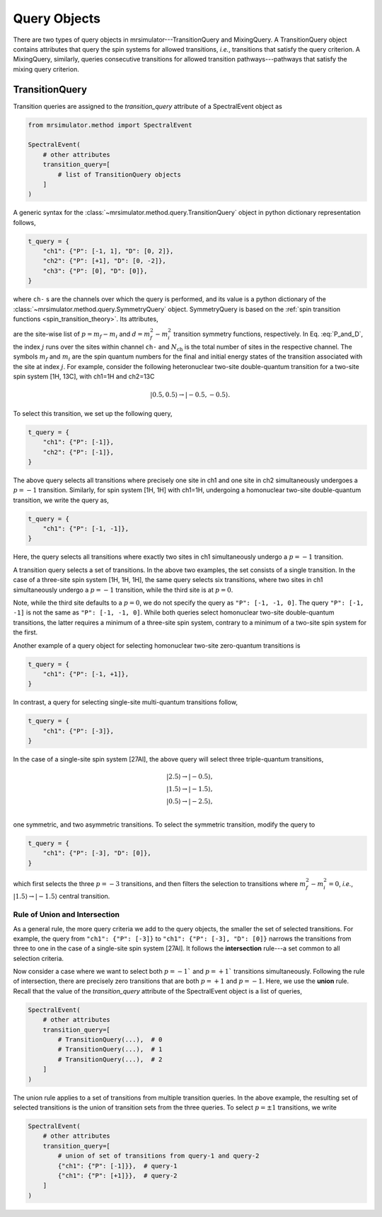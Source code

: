 .. _query_doc:

Query Objects
=============

There are two types of query objects in mrsimulator---TransitionQuery and MixingQuery.
A TransitionQuery object contains attributes that query the spin systems for
allowed transitions, `i.e.`, transitions that satisfy the query criterion.
A MixingQuery, similarly, queries consecutive transitions for allowed
transition pathways---pathways that satisfy the mixing query criterion.

TransitionQuery
---------------

Transition queries are assigned to the `transition_query` attribute of a SpectralEvent
object as

.. code-block:: python

    from mrsimulator.method import SpectralEvent

    SpectralEvent(
        # other attributes
        transition_query=[
            # list of TransitionQuery objects
        ]
    )

A generic syntax for the :class:`~mrsimulator.method.query.TransitionQuery` object in
python dictionary representation follows,

.. code-block:: python

    t_query = {
        "ch1": {"P": [-1, 1], "D": [0, 2]},
        "ch2": {"P": [+1], "D": [0, -2]},
        "ch3": {"P": [0], "D": [0]},
    }

where ``ch-`` s are the channels over which the query is performed, and its value is a
python dictionary of the :class:`~mrsimulator.method.query.SymmetryQuery` object.
SymmetryQuery is based on the :ref:`spin transition functions <spin_transition_theory>`.
Its attributes,

.. math::
    :label: P_and_D

    P = [(m_f - m_i)_j]_{j=0}^{N_\text{ch}}, \\
    D = [(m_f^2 - m_i^2)_j]_{j=0}^{N_\text{ch}},

are the site-wise list of :math:`p = m_f - m_i` and :math:`d = m_f^2 - m_i^2` transition
symmetry functions, respectively. In Eq. :eq:`P_and_D`, the index :math:`j` runs over the
sites within channel ``ch-`` and :math:`N_\text{ch}` is the total number of sites in the
respective channel. The symbols :math:`m_f` and :math:`m_i` are the spin quantum numbers
for the final and initial energy states of the transition associated with the site at
index :math:`j`. For example, consider the following heteronuclear two-site double-quantum
transition for a two-site spin system [1H, 13C], with ch1=1H and ch2=13C

.. math::
    |0.5, 0.5\rangle \rightarrow |-0.5, -0.5\rangle.

To select this transition, we set up the following query,

.. code-block:: python

    t_query = {
        "ch1": {"P": [-1]},
        "ch2": {"P": [-1]},
    }

The above query selects all transitions where precisely one site in ch1 and one site in
ch2 simultaneously undergoes a :math:`p=-1` transition. Similarly, for spin system [1H, 1H]
with ch1=1H, undergoing a homonuclear two-site double-quantum transition, we write
the query as,

.. code-block:: python

    t_query = {
        "ch1": {"P": [-1, -1]},
    }

Here, the query selects all transitions where exactly two sites in ch1 simultaneously
undergo a :math:`p=-1` transition.

A transition query selects a set of transitions. In the above two examples, the set
consists of a single transition. In the case of a three-site spin system [1H, 1H, 1H],
the same query selects six transitions, where two sites in ch1 simultaneously undergo a
:math:`p=-1` transition, while the third site is at :math:`p=0`.

Note, while the third site defaults to a :math:`p=0`, we do not specify the query as
``"P": [-1, -1, 0]``. The query ``"P": [-1, -1]`` is not the same as ``"P": [-1, -1, 0]``.
While both queries select homonuclear two-site double-quantum transitions, the latter
requires a minimum of a three-site spin system, contrary to a minimum of a two-site spin
system for the first.

Another example of a query object for selecting homonuclear two-site zero-quantum
transitions is

.. code-block:: python

    t_query = {
        "ch1": {"P": [-1, +1]},
    }

In contrast, a query for selecting single-site multi-quantum transitions follow,

.. code-block:: python

    t_query = {
        "ch1": {"P": [-3]},
    }

In the case of a single-site spin system [27Al], the above query will select three
triple-quantum transitions,

.. math::
    |2.5\rangle \rightarrow |-0.5\rangle, \\
    |1.5\rangle \rightarrow |-1.5\rangle, \\
    |0.5\rangle \rightarrow |-2.5\rangle, \\

one symmetric, and two asymmetric transitions. To select the symmetric transition,
modify the query to

.. code-block:: python

    t_query = {
        "ch1": {"P": [-3], "D": [0]},
    }

which first selects the three :math:`p=-3` transitions, and then filters the selection
to transitions where :math:`m_f^2 - m_i^2=0`, `i.e.`,
:math:`|1.5\rangle \rightarrow |-1.5\rangle` central transition.

Rule of Union and Intersection
''''''''''''''''''''''''''''''

As a general rule, the more query criteria we add to the query objects, the smaller
the set of selected transitions. For example, the query from ``"ch1": {"P": [-3]}`` to
``"ch1": {"P": [-3], "D": [0]}`` narrows the transitions from three to one in the case
of a single-site spin system [27Al]. It follows the **intersection** rule---a set
common to all selection criteria.

Now consider a case where we want to select both :math:`p=-1`` and :math:`p=+1`` transitions
simultaneously. Following the rule of intersection, there are precisely zero transitions that
are both :math:`p=+1` and :math:`p=-1`. Here, we use the **union** rule. Recall that the
value of the `transition_query` attribute of the SpectralEvent object is a list of queries,

.. code-block:: python

    SpectralEvent(
        # other attributes
        transition_query=[
            # TransitionQuery(...),  # 0
            # TransitionQuery(...),  # 1
            # TransitionQuery(...),  # 2
        ]
    )

The union rule applies to a set of transitions from multiple transition queries.  In the above
example, the resulting set of selected transitions is the union of transition sets from the
three queries. To select :math:`p=\pm1` transitions, we write

.. code-block:: python

    SpectralEvent(
        # other attributes
        transition_query=[
            # union of set of transitions from query-1 and query-2
            {"ch1": {"P": [-1]}},  # query-1
            {"ch1": {"P": [+1]}},  # query-2
        ]
    )
